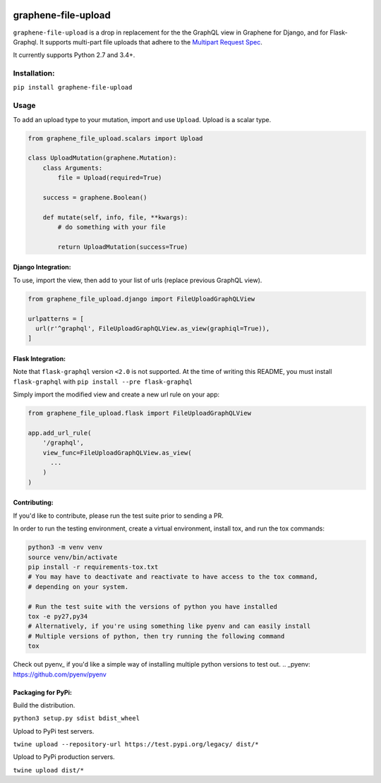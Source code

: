 .. image:: https://badge.fury.io/py/graphene-file-upload.svg
    :target: https://badge.fury.io/py/graphene-file-upload

graphene-file-upload
====================

``graphene-file-upload`` is a drop in replacement for the the GraphQL
view in Graphene for Django, and for Flask-Graphql. It supports
multi-part file uploads that adhere to the `Multipart Request Spec`_.

It currently supports Python 2.7 and 3.4+.

Installation:
-------------

``pip install graphene-file-upload``

Usage
-----

To add an upload type to your mutation, import and use ``Upload``.
Upload is a scalar type.

.. code:: python

   from graphene_file_upload.scalars import Upload

   class UploadMutation(graphene.Mutation):
       class Arguments:
           file = Upload(required=True)

       success = graphene.Boolean()

       def mutate(self, info, file, **kwargs):
           # do something with your file

           return UploadMutation(success=True)

Django Integration:
~~~~~~~~~~~~~~~~~~~

To use, import the view, then add to your list of urls (replace previous
GraphQL view).

.. code:: python

   from graphene_file_upload.django import FileUploadGraphQLView

   urlpatterns = [
     url(r'^graphql', FileUploadGraphQLView.as_view(graphiql=True)),
   ]

Flask Integration:
~~~~~~~~~~~~~~~~~~

Note that ``flask-graphql`` version ``<2.0`` is not supported. At the
time of writing this README, you must install ``flask-graphql`` with
``pip install --pre flask-graphql``

Simply import the modified view and create a new url rule on your app:

.. code:: python

   from graphene_file_upload.flask import FileUploadGraphQLView

   app.add_url_rule(
       '/graphql',
       view_func=FileUploadGraphQLView.as_view(
         ...
       )
   )

Contributing:
~~~~~~~~~~~~~

If you'd like to contribute, please run the test suite prior to sending a PR.

In order to run the testing environment, create a virtual environment, install
tox, and run the tox commands:

.. code:: bash

    python3 -m venv venv
    source venv/bin/activate
    pip install -r requirements-tox.txt
    # You may have to deactivate and reactivate to have access to the tox command,
    # depending on your system.

    # Run the test suite with the versions of python you have installed
    tox -e py27,py34
    # Alternatively, if you're using something like pyenv and can easily install
    # Multiple versions of python, then try running the following command
    tox

Check out pyenv_ if you'd like a simple way of
installing multiple python versions to test out.
.. _pyenv: https://github.com/pyenv/pyenv

Packaging for PyPi:
~~~~~~~~~~~~~~~~~~~

Build the distribution.

``python3 setup.py sdist bdist_wheel``

Upload to PyPi test servers.

``twine upload --repository-url https://test.pypi.org/legacy/ dist/*``

Upload to PyPi production servers.

``twine upload dist/*``

.. _Multipart Request Spec: https://github.com/jaydenseric/graphql-multipart-request-spec
